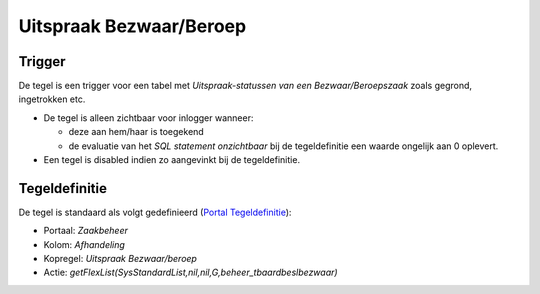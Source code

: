 Uitspraak Bezwaar/Beroep
========================

Trigger
-------

De tegel is een trigger voor een tabel met *Uitspraak-statussen van een
Bezwaar/Beroepszaak* zoals gegrond, ingetrokken etc.

-  De tegel is alleen zichtbaar voor inlogger wanneer:

   -  deze aan hem/haar is toegekend
   -  de evaluatie van het *SQL statement onzichtbaar* bij de
      tegeldefinitie een waarde ongelijk aan 0 oplevert.

-  Een tegel is disabled indien zo aangevinkt bij de tegeldefinitie.

Tegeldefinitie
--------------

De tegel is standaard als volgt gedefinieerd (`Portal
Tegeldefinitie </docs/instellen_inrichten/portaldefinitie/portal_tegel.md>`__):

-  Portaal: *Zaakbeheer*
-  Kolom: *Afhandeling*
-  Kopregel: *Uitspraak Bezwaar/beroep*
-  Actie:
   *getFlexList(SysStandardList,nil,nil,G,beheer_tbaardbeslbezwaar)*
